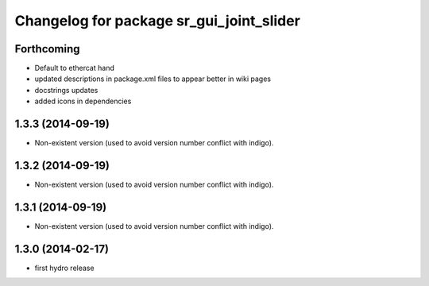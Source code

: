 ^^^^^^^^^^^^^^^^^^^^^^^^^^^^^^^^^^^^^^^^^
Changelog for package sr_gui_joint_slider
^^^^^^^^^^^^^^^^^^^^^^^^^^^^^^^^^^^^^^^^^

Forthcoming
-----------
* Default to ethercat hand
* updated descriptions in package.xml files to appear better in wiki pages
* docstrings updates
* added icons in dependencies

1.3.3 (2014-09-19)
------------------
* Non-existent version (used to avoid version number conflict with indigo).

1.3.2 (2014-09-19)
------------------
* Non-existent version (used to avoid version number conflict with indigo).

1.3.1 (2014-09-19)
------------------
* Non-existent version (used to avoid version number conflict with indigo).

1.3.0 (2014-02-17)
------------------
* first hydro release
